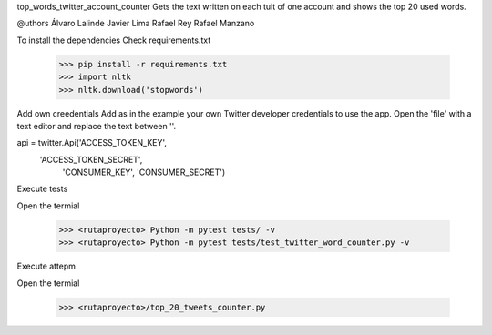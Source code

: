top_words_twitter_account_counter
Gets the text written on each tuit of one account and shows the top 20 used words.

@uthors
Álvaro Lalinde 
Javier Lima
Rafael Rey
Rafael Manzano

To install the dependencies
Check requirements.txt

  >>> pip install -r requirements.txt
  >>> import nltk
  >>> nltk.download('stopwords')
Add own creedentials
Add as in the example your own Twitter developer credentials to use the app.
Open the 'file' with a text editor and replace the text between ''.

api = twitter.Api('ACCESS_TOKEN_KEY',
                  'ACCESS_TOKEN_SECRET',
                   'CONSUMER_KEY',
                   'CONSUMER_SECRET')
                   
Execute tests

Open the termial

  >>> <rutaproyecto> Python -m pytest tests/ -v
  >>> <rutaproyecto> Python -m pytest tests/test_twitter_word_counter.py -v
Execute attepm

Open the termial

  >>> <rutaproyecto>/top_20_tweets_counter.py
